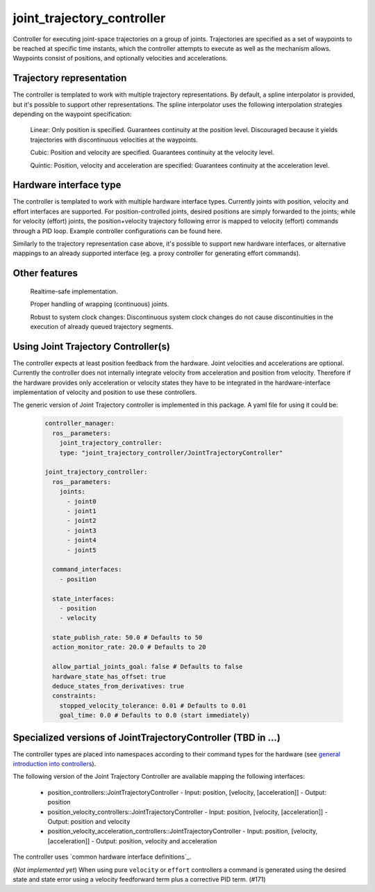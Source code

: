 .. _joint_trajectory_controller_userdoc:

joint_trajectory_controller
---------------------------

Controller for executing joint-space trajectories on a group of joints. Trajectories are specified as a set of waypoints to be reached at specific time instants, which the controller attempts to execute as well as the mechanism allows. Waypoints consist of positions, and optionally velocities and accelerations.

Trajectory representation
^^^^^^^^^^^^^^^^^^^^^^^^^

The controller is templated to work with multiple trajectory representations. By default, a spline interpolator is provided, but it's possible to support other representations. The spline interpolator uses the following interpolation strategies depending on the waypoint specification:

    Linear: Only position is specified. Guarantees continuity at the position level. Discouraged because it yields trajectories with discontinuous velocities at the waypoints.

    Cubic: Position and velocity are specified. Guarantees continuity at the velocity level.

    Quintic: Position, velocity and acceleration are specified: Guarantees continuity at the acceleration level.

Hardware interface type
^^^^^^^^^^^^^^^^^^^^^^^

The controller is templated to work with multiple hardware interface types. Currently joints with position, velocity and effort interfaces are supported. For position-controlled joints, desired positions are simply forwarded to the joints; while for velocity (effort) joints, the position+velocity trajectory following error is mapped to velocity (effort) commands through a PID loop. Example controller configurations can be found here.

Similarly to the trajectory representation case above, it's possible to support new hardware interfaces, or alternative mappings to an already supported interface (eg. a proxy controller for generating effort commands).

Other features
^^^^^^^^^^^^^^

    Realtime-safe implementation.

    Proper handling of wrapping (continuous) joints.

    Robust to system clock changes: Discontinuous system clock changes do not cause discontinuities in the execution of already queued trajectory segments.


Using Joint Trajectory Controller(s)
^^^^^^^^^^^^^^^^^^^^^^^^^^^^^^^^^^^^^

The controller expects at least position feedback from the hardware.
Joint velocities and accelerations are optional.
Currently the controller does not internally integrate velocity from acceleration and position from velocity.
Therefore if the hardware provides only acceleration or velocity states they have to be integrated in the hardware-interface implementation of velocity and position to use these controllers.

The generic version of Joint Trajectory controller is implemented in this package.
A yaml file for using it could be:

   .. code-block:: yaml

      controller_manager:
        ros__parameters:
          joint_trajectory_controller:
          type: "joint_trajectory_controller/JointTrajectoryController"

      joint_trajectory_controller:
        ros__parameters:
          joints:
            - joint0
            - joint1
            - joint2
            - joint3
            - joint4
            - joint5

        command_interfaces:
          - position

        state_interfaces:
          - position
          - velocity

        state_publish_rate: 50.0 # Defaults to 50
        action_monitor_rate: 20.0 # Defaults to 20

        allow_partial_joints_goal: false # Defaults to false
        hardware_state_has_offset: true
        deduce_states_from_derivatives: true
        constraints:
          stopped_velocity_tolerance: 0.01 # Defaults to 0.01
          goal_time: 0.0 # Defaults to 0.0 (start immediately)


Specialized versions of JointTrajectoryController (TBD in ...)
^^^^^^^^^^^^^^^^^^^^^^^^^^^^^^^^^^^^^^^^^^^^^^^^^^^^^^^^^^^^^^^^

The controller types are placed into namespaces according to their command types for the hardware (see `general introduction into controllers <../../index.rst>`_).

The following version of the Joint Trajectory Controller are available mapping the following interfaces:

  - position_controllers::JointTrajectoryController
    - Input: position, [velocity, [acceleration]]
    - Output: position
  - position_velocity_controllers::JointTrajectoryController
    - Input: position, [velocity, [acceleration]]
    - Output: position and velocity
  - position_velocity_acceleration_controllers::JointTrajectoryController
    - Input: position, [velocity, [acceleration]]
    - Output: position, velocity and acceleration
..   - velocity_controllers::JointTrajectoryController
..     - Input: position, [velocity, [acceleration]]
..     - Output: velocity
.. TODO(anyone): would it be possible to output velocty and acceleration?
..               (to have an vel_acc_controllers)
..   - effort_controllers::JointTrajectoryController
..     - Input: position, [velocity, [acceleration]]
..     - Output: effort

The controller uses `common hardware interface definitions`_.

(*Not implemented yet*) When using pure ``velocity`` or ``effort`` controllers a command is generated using the desired state and state error using a velocity feedforward term plus a corrective PID term. (#171)
